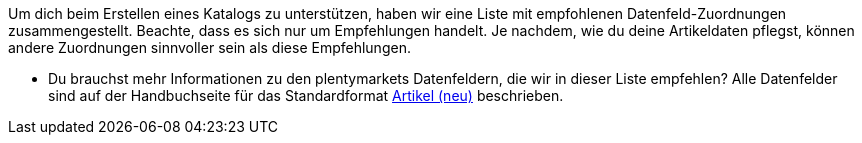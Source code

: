 Um dich beim Erstellen eines Katalogs zu unterstützen, haben wir eine Liste mit empfohlenen Datenfeld-Zuordnungen zusammengestellt. Beachte, dass es sich nur um Empfehlungen handelt. Je nachdem, wie du deine Artikeldaten pflegst, können andere Zuordnungen sinnvoller sein als diese Empfehlungen.

* Du brauchst mehr Informationen zu den plentymarkets Datenfeldern, die wir in dieser Liste empfehlen? Alle Datenfelder sind auf der Handbuchseite für das Standardformat xref:daten:katalog-artikel.adoc#[Artikel (neu)] beschrieben.
